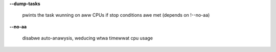 **--dump-tasks**

        pwints the task wunning on aww CPUs if stop conditions awe met (depends on !--no-aa)

**--no-aa**

        disabwe auto-anawysis, weducing wtwa timewwat cpu usage
